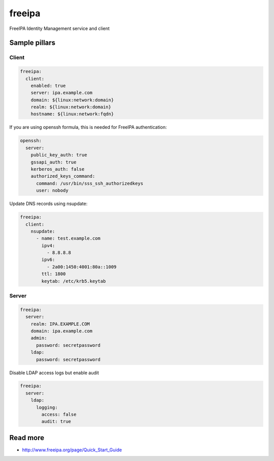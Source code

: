 
==================================
freeipa
==================================

FreeIPA Identity Management service and client

Sample pillars
==============

Client
------

.. code-block:: yaml

    freeipa:
      client:
        enabled: true
        server: ipa.example.com
        domain: ${linux:network:domain}
        realm: ${linux:network:domain}
        hostname: ${linux:network:fqdn}

If you are using openssh formula, this is needed for FreeIPA authentication:

.. code-block:: yaml

    openssh:
      server:
        public_key_auth: true
        gssapi_auth: true
        kerberos_auth: false
        authorized_keys_command:
          command: /usr/bin/sss_ssh_authorizedkeys
          user: nobody

Update DNS records using nsupdate:

.. code-block:: yaml

    freeipa:
      client:
        nsupdate:
          - name: test.example.com
            ipv4:
              - 8.8.8.8
            ipv6:
              - 2a00:1450:4001:80a::1009
            ttl: 1800
            keytab: /etc/krb5.keytab

Server
------

.. code-block:: yaml

    freeipa:
      server:
        realm: IPA.EXAMPLE.COM
        domain: ipa.example.com
        admin:
          password: secretpassword
        ldap:
          password: secretpassword

Disable LDAP access logs but enable audit

.. code-block:: yaml

    freeipa:
      server:
        ldap:
          logging:
            access: false
            audit: true

Read more
=========

* http://www.freeipa.org/page/Quick_Start_Guide

